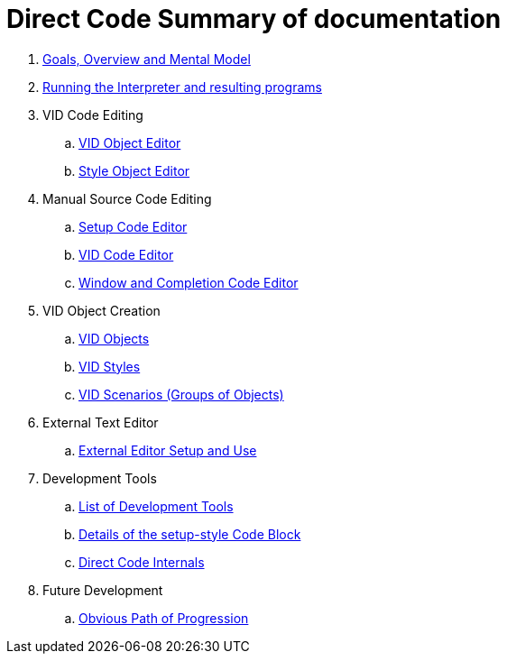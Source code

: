 = Direct Code Summary of documentation

. link:goals.adoc[Goals, Overview and Mental Model]

. link:running-the-interpreter.adoc[Running the Interpreter and resulting programs]

.  VID Code Editing
.. link:vid-object-editor.adoc[VID Object Editor]
.. link:style-object-editor.adoc[Style Object Editor]

.  Manual Source Code Editing
.. link:setup-code-editor.adoc[Setup Code Editor]
.. link:vid-code-editor.adoc[VID Code Editor]
.. link:window-code-editor.adoc[Window and Completion Code Editor]

. VID Object Creation
.. link:objects.adoc[VID Objects]
.. link:styles.adoc[VID Styles]
.. link:scenarios.adoc[VID Scenarios (Groups of Objects)]

. External Text Editor
.. link:external-editor.adoc[External Editor Setup and Use]

. Development Tools
.. link:development-tools.adoc[List of Development Tools]
.. link:setup-style.adoc[Details of the setup-style Code Block]
.. link:direct-code-internals.adoc[Direct Code Internals]

. Future Development
.. link:future-developments.adoc[Obvious Path of Progression]